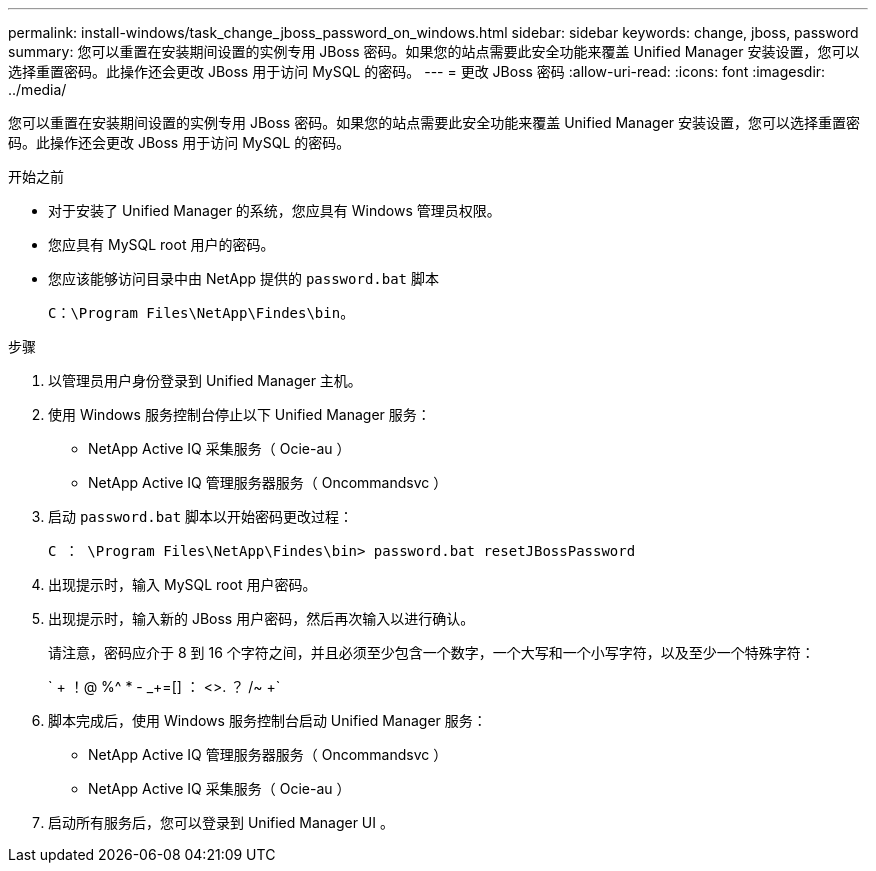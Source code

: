 ---
permalink: install-windows/task_change_jboss_password_on_windows.html 
sidebar: sidebar 
keywords: change, jboss, password 
summary: 您可以重置在安装期间设置的实例专用 JBoss 密码。如果您的站点需要此安全功能来覆盖 Unified Manager 安装设置，您可以选择重置密码。此操作还会更改 JBoss 用于访问 MySQL 的密码。 
---
= 更改 JBoss 密码
:allow-uri-read: 
:icons: font
:imagesdir: ../media/


[role="lead"]
您可以重置在安装期间设置的实例专用 JBoss 密码。如果您的站点需要此安全功能来覆盖 Unified Manager 安装设置，您可以选择重置密码。此操作还会更改 JBoss 用于访问 MySQL 的密码。

.开始之前
* 对于安装了 Unified Manager 的系统，您应具有 Windows 管理员权限。
* 您应具有 MySQL root 用户的密码。
* 您应该能够访问目录中由 NetApp 提供的 `password.bat` 脚本
+
`C：\Program Files\NetApp\Findes\bin`。



.步骤
. 以管理员用户身份登录到 Unified Manager 主机。
. 使用 Windows 服务控制台停止以下 Unified Manager 服务：
+
** NetApp Active IQ 采集服务（ Ocie-au ）
** NetApp Active IQ 管理服务器服务（ Oncommandsvc ）


. 启动 `password.bat` 脚本以开始密码更改过程：
+
`C ： \Program Files\NetApp\Findes\bin> password.bat resetJBossPassword`

. 出现提示时，输入 MySQL root 用户密码。
. 出现提示时，输入新的 JBoss 用户密码，然后再次输入以进行确认。
+
请注意，密码应介于 8 到 16 个字符之间，并且必须至少包含一个数字，一个大写和一个小写字符，以及至少一个特殊字符：

+
` + ！@ %^ * - _+=[] ： <>. ？ /~ +`

. 脚本完成后，使用 Windows 服务控制台启动 Unified Manager 服务：
+
** NetApp Active IQ 管理服务器服务（ Oncommandsvc ）
** NetApp Active IQ 采集服务（ Ocie-au ）


. 启动所有服务后，您可以登录到 Unified Manager UI 。

